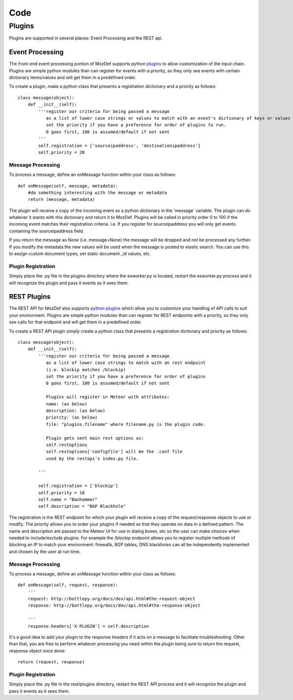 Code
****

Plugins
=======

Plugins are supported in several places: Event Processing and the REST api.

Event Processing
----------------
The front-end event processing portion of MozDef supports python `plugins`_ to allow customization of the input chain.
Plugins are simple python modules than can register for events with a priority, so they only see events with certain
dictionary items/values and will get them in a predefined order.

To create a plugin, make a python class that presents a registration dictionary and a priority as follows:

::

    class message(object):
        def __init__(self):
            '''register our criteria for being passed a message
               as a list of lower case strings or values to match with an event's dictionary of keys or values
               set the priority if you have a preference for order of plugins to run.
               0 goes first, 100 is assumed/default if not sent
            '''
            self.registration = ['sourceipaddress', 'destinationipaddress']
            self.priority = 20


Message Processing
^^^^^^^^^^^^^^^^^^

To process a message, define an onMessage function within your class as follows:

::

    def onMessage(self, message, metadata):
        #do something interesting with the message or metadata
        return (message, metadata)


The plugin will receive a copy of the incoming event as a python dictionary in the 'message' variable. The plugin can do whatever it wants with this dictionary and return it to MozDef. Plugins will be called in priority order 0 to 100 if the incoming event matches their registration criteria. i.e. If you register for sourceipaddress you will only get events containing the sourceipaddress field.

If you return the message as None (i.e. message=None) the message will be dropped and not be processed any further.
If you modify the metadata the new values will be used when the message is posted to elastic search. You can use this
to assign custom document types, set static document _id values, etc.


Plugin Registration
^^^^^^^^^^^^^^^^^^^

Simply place the .py file in the plugins directory where the esworker.py is located, restart the esworker.py process
and it will recognize the plugin and pass it events as it sees them.


REST Plugins
------------

The REST API for MozDef also supports `python plugins`_ which allow you to customize your handling of API calls to suit your environment.
Plugins are simple python modules than can register for REST endpoints with a priority, so they only see calls for that endpoint
and will get them in a predefined order.


To create a REST API plugin simply create a python class that presents a registration dictionary and priority as follows:

::

    class message(object):
        def __init__(self):
            '''register our criteria for being passed a message
               as a list of lower case strings to match with an rest endpoint
               (i.e. blockip matches /blockip)
               set the priority if you have a preference for order of plugins
               0 goes first, 100 is assumed/default if not sent

               Plugins will register in Meteor with attributes:
               name: (as below)
               description: (as below)
               priority: (as below)
               file: "plugins.filename" where filename.py is the plugin code.

               Plugin gets sent main rest options as:
               self.restoptions
               self.restoptions['configfile'] will be the .conf file
               used by the restapi's index.py file.

            '''

            self.registration = ['blockip']
            self.priority = 10
            self.name = "Banhammer"
            self.description = "BGP Blackhole"


The registration is the REST endpoint for which your plugin will receive a copy of the request/response objects to use or modify.
The priority allows you to order your plugins if needed so that they operate on data in a defined pattern.
The name and description are passed to the Meteor UI for use in dialog boxes, etc so the user can make choices when needed
to include/exclude plugins. For example the /blockip endpoint allows you to register multiple methods of blocking an IP
to match your environment: firewalls, BGP tables, DNS blackholes can all be independently implemented and chosen by the user
at run time.


Message Processing
^^^^^^^^^^^^^^^^^^

To process a message, define an onMessage function within your class as follows:

::

    def onMessage(self, request, response):
        '''
        request: http://bottlepy.org/docs/dev/api.html#the-request-object
        response: http://bottlepy.org/docs/dev/api.html#the-response-object

        '''
        response.headers['X-PLUGIN'] = self.description


It's a good idea to add your plugin to the response headers if it acts on a message to facilitate troubleshooting.
Other than that, you are free to perform whatever processing you need within the plugin being sure to
return the request, response object once done:

::

    return (request, response)



Plugin Registration
^^^^^^^^^^^^^^^^^^^

Simply place the .py file in the rest/plugins directory, restart the REST API process
and it will recognize the plugin and pass it events as it sees them.



.. _plugins: https://github.com/mozilla/MozDef/tree/master/mq/plugins
.. _python plugins: https://github.com/mozilla/MozDef/tree/master/rest/plugins



